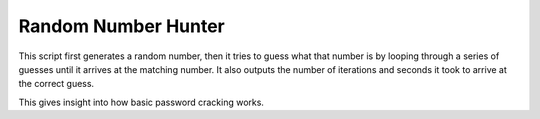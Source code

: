 ********************
Random Number Hunter
********************

This script first generates a random number, then it tries to guess what that number is by looping through a series of guesses until it arrives at the matching number. It also outputs the number of iterations and seconds it took to arrive at the correct guess.

This gives insight into how basic password cracking works.
